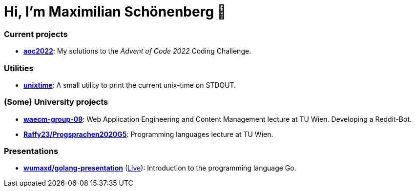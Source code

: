 = Hi, I'm Maximilian Schönenberg 👋

=== Current projects

* https://github.com/schoenenberg/aoc2022[*aoc2022*]: My solutions to the _Advent of Code 2022_ Coding Challenge.

=== Utilities

* https://github.com/schoenenberg/unixtime[*unixtime*]: A small utility to print the current unix-time on STDOUT.

=== (Some) University projects

* https://github.com/schoenenberg/waecm-group-09[*waecm-group-09*]: Web Application Engineering and Content Management lecture at TU Wien. Developing a Reddit-Bot.
* https://github.com/Raffy23/Progsprachen2020G5[*Raffy23/Progsprachen2020G5*]: Programming languages lecture at TU Wien.

=== Presentations

- https://github.com/wumaxd/golang-presentation[*wumaxd/golang-presentation*] (https://wumaxd.github.io/golang-presentation/[Live]): Introduction to the programming language Go.

////
<!--
**schoenenberg/schoenenberg** is a ✨ _special_ ✨ repository because its `README.md` (this file) appears on your GitHub profile.

Here are some ideas to get you started:

- 🔭 I’m currently working on ...
- 🌱 I’m currently learning ...
- 👯 I’m looking to collaborate on ...
- 🤔 I’m looking for help with ...
- 💬 Ask me about ...
- 📫 How to reach me: ...
- 😄 Pronouns: ...
- ⚡ Fun fact: ...
-->
////
